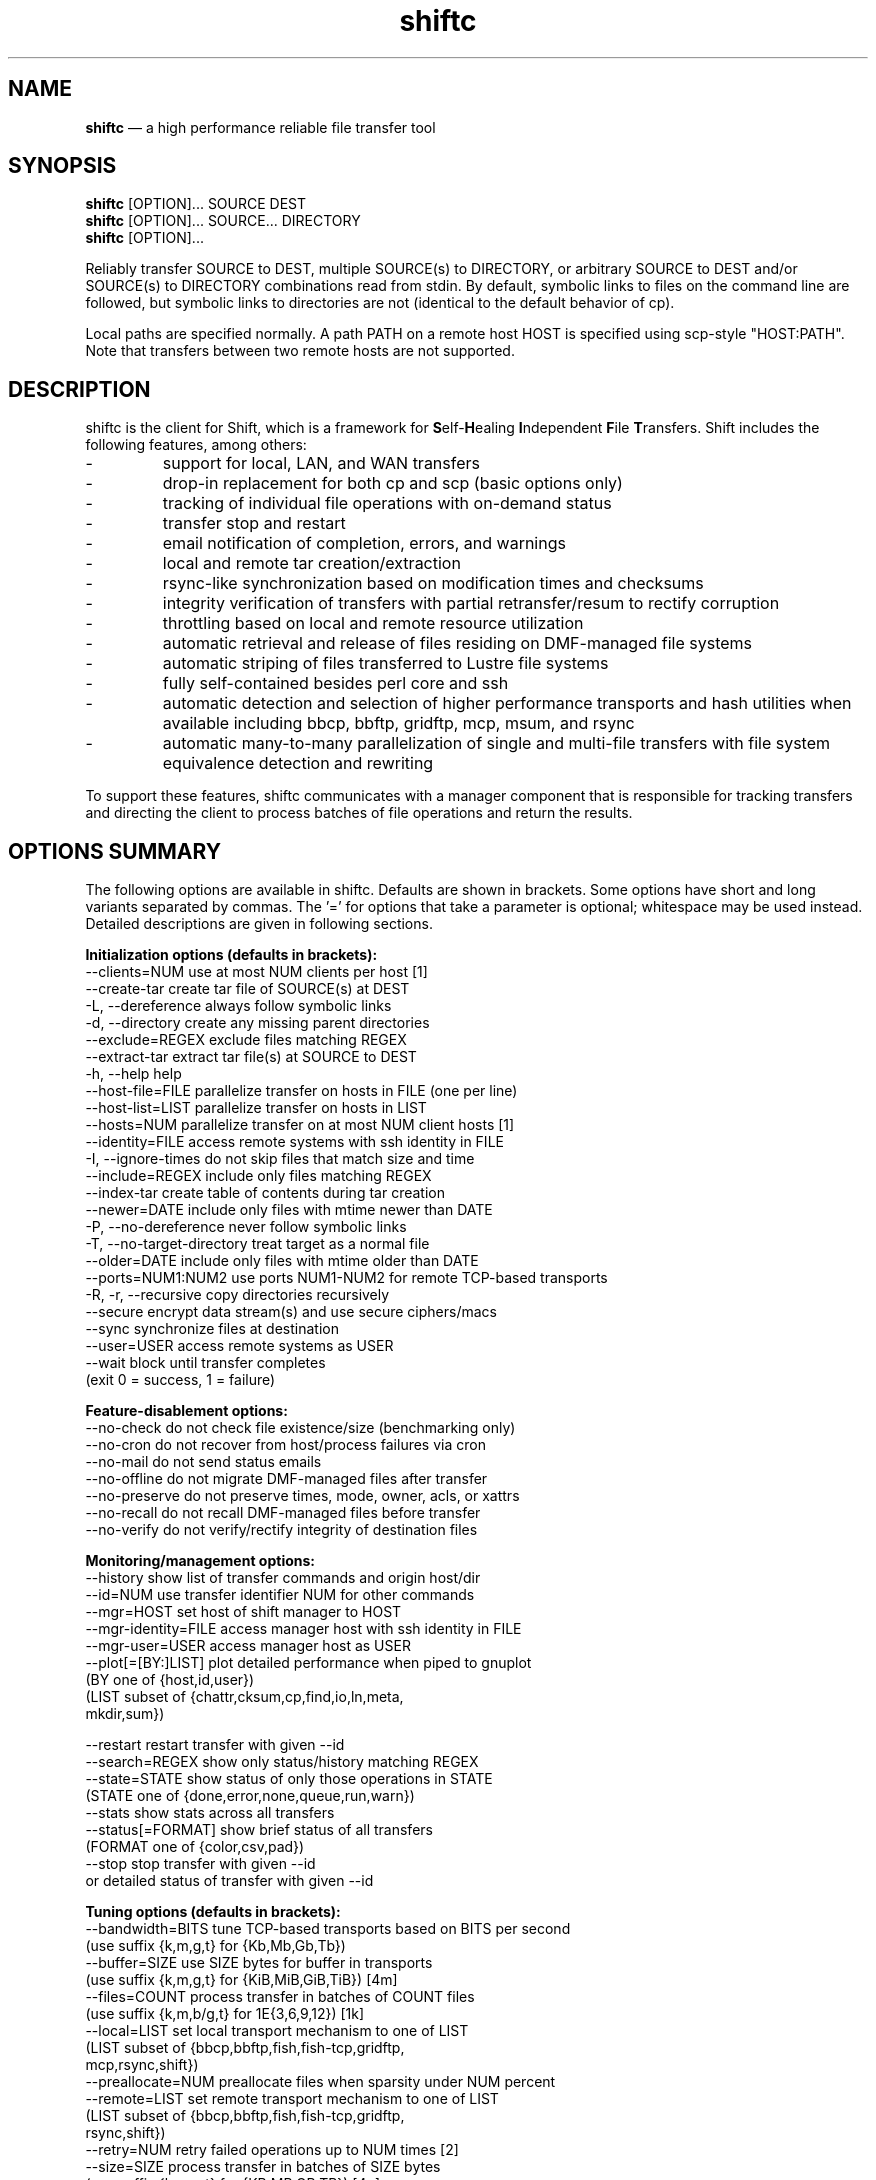 .TH "shiftc" "1" "21 Dec 2017" "" ""
./"################################################################
.SH "NAME"
./"################################################################
\fBshiftc\fP \(em a high performance reliable file transfer tool
./"################################################################
.SH "SYNOPSIS"
./"################################################################
.nf 
\fBshiftc\fP [OPTION]... SOURCE DEST
\fBshiftc\fP [OPTION]... SOURCE... DIRECTORY
\fBshiftc\fP [OPTION]...
.fi
.PP 
Reliably transfer SOURCE to DEST, multiple SOURCE(s) to DIRECTORY, or
arbitrary SOURCE to DEST and/or SOURCE(s) to DIRECTORY combinations
read from stdin.  By default, symbolic links to files on the command
line are followed, but symbolic links to directories are not (identical
to the default behavior of cp).
.PP 
Local paths are specified normally.  A path PATH on a remote host HOST
is specified using scp-style "HOST:PATH".  Note that transfers between
two remote hosts are not supported.
./"################################################################
.SH "DESCRIPTION"
./"################################################################
.PP 
shiftc is the client for Shift, which is a framework for
\fBS\fPelf-\fBH\fPealing \fBI\fPndependent \fBF\fPile \fBT\fPransfers.  Shift
includes the following features, among others:
.IP -
support for local, LAN, and WAN transfers
.IP -
drop-in replacement for both cp and scp (basic options only)
.IP -
tracking of individual file operations with on-demand status
.IP -
transfer stop and restart
.IP -
email notification of completion, errors, and warnings
.IP -
local and remote tar creation/extraction
.IP -
rsync-like synchronization based on modification times and checksums
.IP -
integrity verification of transfers with partial retransfer/resum to
rectify corruption
.IP -
throttling based on local and remote resource utilization
.IP -
automatic retrieval and release of files residing on DMF-managed file
systems
.IP -
automatic striping of files transferred to Lustre file systems
.IP -
fully self-contained besides perl core and ssh
.IP -
automatic detection and selection of higher performance transports and
hash utilities when available including bbcp, bbftp, gridftp, mcp,
msum, and rsync
.IP -
automatic many-to-many parallelization of single and multi-file
transfers with file system equivalence detection and rewriting
.PP
To support these features, shiftc communicates with a manager component
that is responsible for tracking transfers and directing the client to
process batches of file operations and return the results.
./"################################################################
.SH "OPTIONS SUMMARY"
./"################################################################
The following options are available in shiftc.  Defaults are shown in
brackets.  Some options have short and long variants separated by
commas.  The \(cq\&=\(cq\& for options that take a parameter is
optional; whitespace may be used instead.  Detailed descriptions are
given in following sections.
.PP 
.nf 
\fBInitialization options (defaults in brackets):\fP
\-\-clients=NUM        use at most NUM clients per host [1]
\-\-create\-tar         create tar file of SOURCE(s) at DEST
\-L, \-\-dereference    always follow symbolic links
\-d, \-\-directory      create any missing parent directories
\-\-exclude=REGEX      exclude files matching REGEX
\-\-extract\-tar        extract tar file(s) at SOURCE to DEST
\-h, \-\-help           help
\-\-host\-file=FILE     parallelize transfer on hosts in FILE (one per line)
\-\-host\-list=LIST     parallelize transfer on hosts in LIST
\-\-hosts=NUM          parallelize transfer on at most NUM client hosts [1]
\-\-identity=FILE      access remote systems with ssh identity in FILE
\-I, \-\-ignore\-times   do not skip files that match size and time
\-\-include=REGEX      include only files matching REGEX
\-\-index\-tar          create table of contents during tar creation
\-\-newer=DATE         include only files with mtime newer than DATE
\-P, \-\-no\-dereference never follow symbolic links
\-T, \-\-no\-target\-directory treat target as a normal file
\-\-older=DATE         include only files with mtime older than DATE
\-\-ports=NUM1:NUM2    use ports NUM1\-NUM2 for remote TCP\-based transports
\-R, \-r, \-\-recursive  copy directories recursively
\-\-secure             encrypt data stream(s) and use secure ciphers/macs
\-\-sync               synchronize files at destination
\-\-user=USER          access remote systems as USER
\-\-wait               block until transfer completes
                       (exit 0 = success, 1 = failure)
.PP
\fBFeature\-disablement options:\fP
\-\-no\-check           do not check file existence/size (benchmarking only)
\-\-no\-cron            do not recover from host/process failures via cron
\-\-no\-mail            do not send status emails
\-\-no\-offline         do not migrate DMF\-managed files after transfer
\-\-no\-preserve        do not preserve times, mode, owner, acls, or xattrs
\-\-no\-recall          do not recall DMF\-managed files before transfer
\-\-no\-verify          do not verify/rectify integrity of destination files
.PP
\fBMonitoring/management options:\fP
\-\-history            show list of transfer commands and origin host/dir
\-\-id=NUM             use transfer identifier NUM for other commands
\-\-mgr=HOST           set host of shift manager to HOST
\-\-mgr\-identity=FILE  access manager host with ssh identity in FILE
\-\-mgr\-user=USER      access manager host as USER
\-\-plot[=[BY:]LIST]   plot detailed performance when piped to gnuplot
                       (BY one of {host,id,user})
                       (LIST subset of {chattr,cksum,cp,find,io,ln,meta,
                                        mkdir,sum})
 
\-\-restart            restart transfer with given \-\-id
\-\-search=REGEX       show only status/history matching REGEX
\-\-state=STATE        show status of only those operations in STATE
                       (STATE one of {done,error,none,queue,run,warn})
\-\-stats              show stats across all transfers
\-\-status[=FORMAT]    show brief status of all transfers
                       (FORMAT one of {color,csv,pad})
\-\-stop               stop transfer with given \-\-id
                       or detailed status of transfer with given \-\-id
.PP
\fBTuning options (defaults in brackets):\fP
\-\-bandwidth=BITS     tune TCP\-based transports based on BITS per second
                       (use suffix {k,m,g,t} for {Kb,Mb,Gb,Tb})
\-\-buffer=SIZE        use SIZE bytes for buffer in transports
                       (use suffix {k,m,g,t} for {KiB,MiB,GiB,TiB}) [4m]
\-\-files=COUNT        process transfer in batches of COUNT files
                       (use suffix {k,m,b/g,t} for 1E{3,6,9,12}) [1k]
\-\-local=LIST         set local transport mechanism to one of LIST
                       (LIST subset of {bbcp,bbftp,fish,fish-tcp,gridftp,
                                        mcp,rsync,shift})
\-\-preallocate=NUM    preallocate files when sparsity under NUM percent
\-\-remote=LIST        set remote transport mechanism to one of LIST
                       (LIST subset of {bbcp,bbftp,fish,fish-tcp,gridftp,
                                        rsync,shift})
\-\-retry=NUM          retry failed operations up to NUM times [2]
\-\-size=SIZE          process transfer in batches of SIZE bytes
                       (use suffix {k,m,g,t} for {KB,MB,GB,TB}) [4g]
\-\-split=SIZE         parallelize single files using chunks of SIZE bytes
                       (use suffix {k,m,g,t} for {KiB,MiB,GiB,TiB}) [0]
\-\-split\-tar=SIZE     create tar files of around SIZE bytes
                       (use suffix {k,m,g,t} for {KB,MB,GB,TB}) [500g]
\-\-streams=NUM        use NUM streams in remote transports [4]
\-\-stripe=[SIZE|NUM]  use 1 stripe per SIZE bytes or NUM stripes
    [:[SIZE][:POOL]]   optionally use stripe size SIZE and/or pool POOL
                       (use suffix {k,m,g,t} for {KB,MB,GB,TB}) [1g]
\-\-threads=NUM        use NUM threads in local transports [4]
\-\-verify\-fast        verify faster but less safely by reusing src buffer
\-\-window=SIZE        use SIZE bytes for window in TCP\-based transports
                       (use suffix {k,m,g,t} for {KB,MB,GB,TB}) [4m]
.PP
\fBThrottling options:\fP
\-\-cpu=NUM            throttle local cpu usage at NUM %
\-\-disk=NUM1:NUM2     suspend/resume transfer when target NUM1%/NUM2% full
\-\-io=NUM             throttle local i/o usage at NUM MB/s
\-\-ior=NUM            throttle local i/o reads at NUM MB/s
\-\-iow=NUM            throttle local i/o writes at NUM MB/s
\-\-net=NUM            throttle local network usage at NUM MB/s
\-\-netr=NUM           throttle local network reads at NUM MB/s
\-\-netw=NUM           throttle local network writes at NUM MB/s
.fi 
./"################################################################
.SH "TRANSFER INITIALIZATION"
./"################################################################
Transfers are initialized using syntax identical to cp/scp for
local/remote transfers, respectively.  The most commonly used options
during initialization are listed below.
.IP "\fB\-\-clients=NUM\fP"
Parallelize the transfer by using additional clients on each host.  If
the number given is one, no additional clients will be used.  A number
greater than one will fork additional processes on each host to more
fully utilize system resources and increase transfer performance.
.IP "\fB\-\-create\-tar\fP"
Create a tar file of all sources at the destination, which must be a
non-existing file name.  This option implies \fB\-\-recursive\fP and
\fB\-\-no\-offline\fP.  By default, multiple tar files are created at
500 GB boundaries.  The split size may be changed or splitting disabled
using the \fB\-\-split\-tar\fP option.  The \fB\-\-index\-tar\fP option
may be used to produce a table of contents file for each tar file
created.  Note that this option cannot be used with \fB\-\-sync\fP.
.IP "\fB\-L, \-\-dereference\fP"
Always follow symbolic links to both files and directories.  Note that
this can result in file and directory duplication at the destination as
all symbolic links will become real files and directories.
.IP "\fB\-d, \-\-directory\fP"
Create any missing parent directories.  This option allows files to be
transferred to a directory hierarchy that may not already exist, similar
to the \fB\-d\fP option of the "install" command.
.IP "\fB\-\-exclude=REGEX\fP"
Do not transfer source files matching the given regular expression.
Note that regular expressions must be given in Perl syntax (see
perlre(1) for details) and should be quoted on the command line when
including characters normally expanded by the shell (e.g. "*").  Shell
wildcard behavior can be approximated by using ".*" in place of "*".
.IP "\fB\-\-extract\-tar\fP"
Extract all source tar files to the destination, which must be an
existing directory or non-existing directory name.  This option implies
\fB\-\-no\-offline\fP.  Note that only tar archives in the POSIX ustar
format are supported, but GNU extensions for large uids, gids, file
sizes, and file names are handled appropriately.  Also note that this
option cannot be used with \fB\-\-sync\fP.
.IP "\fB\-\-host\-file=FILE\fP"
Parallelize the transfer by using additional clients on the hosts
specified in the given file (one host name per line).  This option
implies a \fB\-\-hosts\fP value equal to the number of hosts in the file
plus any additional hosts from the \fB\-\-host\-list\fP option.  Less
hosts may be used by explicitly specifying a \fB\-\-hosts\fP value.
Note that the actual number of client hosts used will depend upon number
of hosts that have equivalent access to the source and/or destination
file systems.  Within PBS job scripts, this option can be set to the
$PBS_NODEFILE variable to use all nodes of the job.
.IP "\fB\-\-host\-list=LIST\fP"
Parallelize the transfer by using additional clients on the hosts
specified in the given comma-separated list.  This option implies a
\fB\-\-hosts\fP value equal to the number of hosts on the list plus any
additional hosts from the \fB\-\-host\-file\fP option.  Less hosts may
be used by explicitly specifying a \fB\-\-hosts\fP value.  Note that the
actual number of client hosts used will depend upon number of hosts that
have equivalent access to the source and/or destination file systems.
.IP "\fB\-\-hosts=NUM\fP"
Parallelize the transfer by using additional clients on at most the
given number of hosts.  If the number given is one, no additional
client hosts will be used.  A number greater than one enables automatic
transfer parallelization where additional clients may be invoked on
additional hosts to increase transfer performance.  Note that the actual
number of client hosts used will depend upon the number of hosts for
which Shift has file system information and the number of hosts that
have equivalent access to the source and/or destination file systems.
Client hosts will be accessed as the current user with hostbased
authentication or an existing ssh agent that contains an ssh identity
from a file matching ~/.ssh/id*.
.IP "\fB\-\-identity=FILE\fP"
Authenticate to remote systems using the given ssh identity file.
The corresponding public key must reside in the appropriate user's
~/.ssh/authorized_keys file on the remote host.  Note that only
identity files without passphrases are supported.  If a passphrase is
required, an ssh agent may be used instead, but with a loss of
reliability.  This option is not needed if the remote host accepts
hostbased authentication from client hosts.  
.IP "\fB\-I, \-\-ignore\-times\fP"
By default, the \fB\-\-sync\fP option skips the processing of files
that have the same size and modification time at the source and
destination.  This option specifies that files should always be
processed by checksum regardless of size and modification time.
.IP "\fB\-\-include=REGEX\fP"
Only transfer source files matching the given regular expression.
Note that regular expressions must be given in Perl syntax (see
perlre(1) for details) and should be quoted on the command line when
including characters normally expanded by the shell (e.g. "*").  Shell
wildcard behavior can be approximated by using ".*" in place of "*".
.IP "\fB\-\-index\-tar\fP"
Create a table of contents file for each tar file created with
\fB\-\-create\-tar\fP.  The table of contents will show each file in the
tar file along with permissions, user/group ownership, and size.  For a
tar file "file.tar", the table of contents will be named "file.tar.toc".
Unless the \fB\-\-no\-verify\fP option is used, a checksum file will
also be created named "file.tar.sum", which is suitable as input for
"msum --check-tree -c".  Note that when \fB\-\-split\-tar\fP is used,
multiple table of contents and checksum files may be created.  For each
split tar file "file.tar-i.tar", the table of contents will be named
"file.tar-i.tar.toc" and the checksum file will be named
"file.tar-i.tar.sum".
.IP "\fB\-\-newer=DATE\fP"
Only transfer source files whose modification time is newer (inclusive)
than the given date.  Any date string supported by the Perl
Date::Parse module can be specified.  Note that this option can be
combined with \fB\-\-older\fP to specify exact date ranges.
.IP "\fB\-P, \-\-no\-dereference\fP"
Never follow symbolic links to file or directories.  Note that this
can result in broken links at the destination as files and directories
referenced by symbolic links that were not explicitly transferred or
implicitly transferred using \fB\-\-recursive\fP may not exist on the
target.
.IP "\fB\-T, \-\-no\-target\-directory\fP"
Do not treat the destination specially when it is a directory or a
symbolic link to a directory.  This option can be used with recursive
transfers to copy a directory's contents into an existing directory 
instead of into a new subdirectory beneath it as is done by default.
.IP "\fB\-\-older=DATE\fP"
Only transfer source files whose modification time is older than the
given date.  Any date string supported by the Perl Date::Parse module
can be specified.  Note that this option can be combined with
\fB\-\-newer\fP to specify exact date ranges.
.IP "\fB\-\-ports=NUM1:NUM2\fP"
Use ports from the range NUM1-NUM2 for the data streams of TCP-based
transports (currently, bbcp, bbftp, fish-tcp, and gridftp).  All
connections originate from the client host so the given port range must
be allowed on the network path to the remote host and by the remote host
itself.
.IP "\fB\-R, \-r, \-\-recursive\fP"
Transfer directories recursively.  This option implies
\fB\-\-no\-dereference\fP.Note that any symbolic links pointing
to directories given on the command line will be followed during
recursive transfers (identical to the default behavior of cp).
.IP "\fB\-\-secure\fP"
Encrypt data during remote transfers and use secure ciphers and MACs
with SSH-based tranports.  Note that this option will, in most cases,
decrease performance as it eliminates some higher performance transports
and increases CPU utilization during SSH connections.
.IP "\fB\-\-sync\fP"
Synchronize files between the source and destination, similar to the
rsync command.  By default, files that have the same size and
modification time at the source and destination will not be transferred.
If the size or modification time of a file differs between the two, the
contents of the file will be compared via checksum and any portions that
differ will be transferred to the destination.  To skip the size and
modification time checks and always begin with the checksum stage, use
\fB\-I\fP or \fB\-\-ignore\-times\fP.  If \fB\-\-no\-verify\fP is
specified, integrity verification is not performed, which will increase
performance when there are many files at the source that are not at
the destination but will decrease performance when there are large files
that have only small changes between the source and destination.
Setting \fB\-\-retry\fP to zero with this option can be used to show
which files differ without making any changes.  Note that when syncing
directories, the destination should be specified as the parent of the
location where the source directory should be transferred to.  Also note
that this option cannot be used with \fB\-\-create\-tar\fP or
\fB\-\-extract\-tar\fB.
.IP "\fB\-\-user=USER\fP"
Set the user that will be used to access remote systems.
.IP "\fB\-\-wait\fP"
Block until the transfer completes and print a summary of the transfer.
This option implies \fB\-\-no\-mail\fP.  An exit value of 0 indicates
that the transfer has successfully completed while an exit value of 1
indicates that the transfer has failed or that the waiting process was
terminated prematurely.
./"################################################################
.SH "FEATURE DISABLEMENT
./"################################################################
.IP "\fB\-\-no\-check\fP"
Disable file existence and size checks at the end of the transfer.
This option was included for benchmarking and completeness purposes
and is not recommended for general use.
.IP "\fB\-\-no\-cron\fP"
Do not attempt to recover from host/process failures via cron.  Note
that when such a failure occurs, the transfer will become stuck in the
"run" state until stopped.
.IP "\fB\-\-no\-mail\fP"
Prevents sending of emails due to errors, warnings, or completion.
This option may be desirable when performing a large number of scripted
transfers.  Note that equivalent transfer status and history information
can always be manually retrieved using \fB\-\-status\fP and
\fB\-\-history\fP, respectively.
.IP "\fB\-\-no\-offline\fP"
By default, files transferred to/from DMF-managed file systems will be
migrated to offline media as soon as the transfer completes.  This
option specifies that files should not be migrated.  Note that DMF may
still choose to migrate (and possibly release) files even when this
option is enabled.
.IP "\fB\-\-no\-preserve\fP"
By default, times, permissions, ownership, ACLs, and extended attributes
of transferred files and directories are preserved when possible.
This option specifies that these items should not be preserved.  Note
that permissions may be left in various states depending on the invoking
user's umask and the transport utilized.  In particular, read access at
the destination may be more permissive than read access at the source.
.IP "\fB\-\-no\-recall\fP"
By default, files transferred from DMF-managed file systems will be
recalled from offline media as soon as the transfer begins and again
before each batch of files is processed.  This option specifies that
files should not be recalled.  Note that DMF will still recall files
as needed even when this option is enabled.
.IP "\fB\-\-no\-verify\fP"
By default, files are checksummed at the source and destination to
verify that they have not been corrupted and if corruption is detected,
the corrupted portion of the destination file is automatically corrected
using a partial transfer from the original source.  This functionality
decreases the performance of transfers in proportion to the file size.
If assurance of integrity is not required, the \fB\-\-no\-verify\fP
option may be used to disable verification.
./"################################################################
.SH "TRANSFER MONITORING AND MANAGEMENT
./"################################################################
Once one or more transfers have been initialized, the user may view
transfer history, stop/restart transfers, and/or check transfer status
with the following options.
.IP "\fB\-\-history\fP"
Show a brief history of all transfers including the transfer identifier,
the origin host/directory and the original command.
.IP "\fB\-\-id=NUM\fP"
Specify the transfer identifier to be used with management and status
commands.
.IP "\fB\-\-mgr=HOST\fP"
Set the host that will be used to manage transfers.  By default, this
host will be accessed as the current user with hostbased authentication
or an existing ssh agent.  The user and/or identity used to access the
manager host may be changed with the \fB\-\-mgr\-user\fP and
\fB\-\-mgr\-identity\fP options, respectively.
.IP "\fB\-\-mgr\-identity=FILE\fP"
Authenticate to the manager host using the given ssh identity file.
The corresponding public key must reside in the appropriate user's
~/.ssh/authorized_keys file on the manager host.  Note that only
identity files without passphrases are supported.  If a passphrase is
required, an ssh agent may be used instead, but with a loss of
reliability.  This option is not needed if the manager host accepts
hostbased authentication from client hosts.  
.IP "\fB\-\-mgr\-user=USER\fP"
Set the user that will be used to access the manager host.  Note that if
the transfer is initiated by root and \fB\-\-mgr\-identity\fP is not
specified, manager communication will be performed as the given user
so that user must be authorized to run processes locally.  In
particular, care should be taken on PBS-controlled nodes, where the
given user should either own the node or be on the user exception list.
.IP "\fB\-\-plot=[=[BY:]LIST]\fP"
Produce output suitable for piping into gnuplot (version 5 or above) that shows
detailed performance over time across all transfers.  The \fB\-\-id\fP and
\fB\-\-state\fP options may be used to plot only a single transfer or transfers
in a particular state, respectively.  The default plot will show the aggregate
performance of each I/O operation (i.e. cp, sum, and cksum) and the aggregate
performance of each metadata operation (i.e. find, mkdir, ln, and chattr).  I/O
operations are plotted against the left y-axis while metadata operations are
plotted against the right y-axis.  The list of plotted items may be changed by
giving a comma-separated list consisting of one of more of {chattr, cksum, cp,
find, io, ln, meta, mkdir, sum}.  Note that "io" is a shorthand for
"cp,sum,cksum" and "meta" is a shorthand for "find,mkdir,ln,chattr".  The list
of items may be grouped by any of {host, id, user} by prefixing one of these
terms to the list.  For example, "--plot=id:cp" would show a curve for the copy
performance of each tranfer id.  When a grouping is given without a specific
list of metrics (e.g. "--plot=id"), "io" is assumed.
.IP "\fB\-\-restart\fP"
Restart the transfer associated with the given \fB\-\-id\fP that was
stopped due to unrecoverable errors or stopped explicitly via
\fB\-\-stop\fP.  Note that transfers must be restarted on the original
client host or one that has equivalent file system access.  A subset of
the available command-line options may be respecified during a restart
including \fB\-\-bandwidth\fP, \fB\-\-buffer\fP, \fB\-\-clients\fP,
\fB\-\-cpu\fP, \fB\-\-disk\fP, \fB\-\-files\fP, \fB\-\-host\-file\fP,
\fB\-\-host\-list\fP, \fB\-\-hosts\fP, \fB\-\-io\fP, \fB\-\-ior\fP,
\fB\-\-iow\fP, \fB\-\-local\fP, \fB\-\-net\fP, \fB\-\-netr\fP,
\fB\-\-netw\fP, \fB\-\-no\-cron\fP, \fB\-\-no\-mail\fP,
\fB\-\-no\-offline\fP, \fB\-\-no\-recall\fP, \fB\-\-ports\fP,
\fB\-\-preallocate\fP, \fB\-\-remote\fP, \fB\-\-retry\fP,
\fB\-\-secure\fP, \fB\-\-size\fP, \fB\-\-streams\fP, \fB\-\-stripe\fP,
\fB\-\-threads\fP, and \fB\-\-window\fP.
.IP "\fB\-\-search=REGEX\fP"
When \fB\-\-status\fP and \fB\-\-id\fP are specified, this option will
show the full status of file operations in the associated transfer whose
source or destination file name match the given regular expression.
.IP
When \fB\-\-history\fP is specified, this option will show a brief
history of the transfers whose origin host or original command match the
given regular expression.
.IP
Note that regular expressions must be given in Perl syntax (see
perlre(1) for details).
.IP "\fB\-\-state=STATE\fP"
When \fB\-\-status\fP and \fB\-\-id\fP are specified, this option will
show the full status of file operations in the associated transfer that
have the given state.  When \fB\-\-id\fP is not specified, this option
will show the brief status of transfers in the given state.  Valid
states are done, error, none, queue, run, and warn.  A state of "none"
will show a summary of the given transfer.
.IP "\fB\-\-stats\fP"
Show stats across all transfers including transfer counts, rates, tool
usage, initialization options, error counts, and error messages.
.IP "\fB\-\-status[=FORMAT]\fP"
Show a brief status of all transfers including the transfer identifier,
the current state, the number of directories completed, the number of
files transferred, the number of files checksummed, the number of
attributes preserved, the amount of data transferred, the amount of data
checksummed, the time the transfer started, the duration of the
transfer, the estimated time remaining in the transfer, and the rate of
the transfer.  When the number of transfers exceeds a set threshold (20
by default), older successfully completed transfers beyond that limit
will be omitted for readability.  These omitted transfers can be shown
using \fB\-\-status\fP with \fB\-\-state=done\fP.  Status will be
returned in CSV format when \fB\-\-status=csv\fP is specified.  Duration
and estimated time will be zero-padded when \fB\-\-status=pad\fP is
specified.  When \fB\-\-status=color\fP is specified, transfers in the
{done, error, run, stop, throttle, warn} states will be shown with
{default, red, green, cyan, magenta, yellow} coloring, respectively.
.IP
When \fB\-\-id\fP is specified, this option will show the full status of
every file operation in the associated transfer.  For each operation,
this includes the state, the type, the tool used for processing, the
target path, associated information (error messages, checksums, byte
ranges, and/or running host) when applicable, the size of the file,
the time processing started, and the rate of the operation.  Note that
not all of these items will be applicable at all times (e.g. rate will
be empty if the state is error).  Also note that operations are
processed in batches so the rate shown for a single operation will
depend on the other operations processed in the same batch.  When
\fB\-\-status=color\fP is specified, operations in the {done, error,
queue, run, warn} states will be shown with {default, red, cyan,
green, yellow} coloring, respectively.
.IP "\fB\-\-stop\fP"
Stop the transfer associated with the given \fB\-\-id\fP.  Note that
transfer operations currently in progress will run to completion but new
operations will not be processed.  Stopped transfers may be restarted
with \fB\-\-restart\fP.
./"################################################################
.SH "TRANSFER TUNING"
./"################################################################
Some advanced options are available to tune various aspects of shiftc
behavior.  These options are not needed by most users.
.IP "\fB\-\-bandwidth=BITS\fP"
Choose the TCP window size and number of TCP streams of TCP-based
transports (currently, bbcp, bbftp, fish-tcp, and gridftp) based on
the given bits per second.  The suffixes k, m, g, and t may be used for
Kb, Mb, Gb, and Tb, respectively.  The default bandwidth is estimated to
be 10 Gb/s if a 10 GE adapter is found on the client host, 1 Gb/s if the
client host can be resolved to an organization domain (by default, one
of the six original generic top-level domains), and 100 Mb/s otherwise.
.IP "\fB\-\-buffer=SIZE\fP"
Use memory buffer(s) of the given size when configurable in the
underlying tranport being utilized (currently, all but rsync).  The
suffixes k, m, g, and t may be used for KiB, MiB, GiB, and TiB,
respectively.  The default buffer size is 4 MiB.  Increasing the
buffer size trades higher memory utilization for more efficient I/O.
.IP "\fB\-\-files=COUNT\fP"
Process transfers in batches of the given number of files.  The
suffixes k, m, b or g, and t may be used for 1E3, 1E6, 1E9, and 1E12,
respectively.  The default batch count is 1000 files.  Lowering the
batch count will increase the number of checkpoints and the overhead of
transfer management.  Raising the batch count will have the opposite
effect.  A batch will be sent for processing when the number of files in
the batch reaches the given value.  Note that batches of less than the
given count can occur if the batch size specified by \fB\-\-size\fP is
reached first.
.IP "\fB\-\-local=LIST\fP"
Specify one or more local transports to be used for the transfer in
order of preference, separated by commas.  Valid transports for this
option currently include bbcp, bbftp, cp, fish, fish-tcp, gridftp,
mcp, and rsync.  Note that the given transport(s) will be given
priority, but may not be used in some cases (e.g. rsync is not capable
of transferring a specific portion of a file as needed by verification
mode).  In such cases, the default transport based on File::Copy will be
used.  The tool actually used for each file operation can be shown using
\fB\-\-status\fP with \fB\-\-id\fP set to the given transfer identifier.
.IP "\fB\-\-preallocate=NUM\fP"
Preallocate files when their sparsity is under the given percent, where
sparsity is defined as the number of bytes a file takes up on disk
divided by its size.  Note that this option will only have an effect
when the fallocate command is available, the destination file does not
already exist, and the target file system properly supports fallocate's
-n option.  Also note that this option will not function properly when
either bbftp or rsync (to a DMF file system) is utilized as the
transport due to their use of temporary files.
.IP "\fB\-\-remote=LIST\fP"
Specify one or more remote transports to be used for the transfer in
order of preference, separated by commas.  Valid transports for this
option currently include bbcp, bbftp, fish, fish-tcp, gridftp, rsync,
and sftp.  Note that the given transport(s) will be given priority, but
may not be used in some cases (e.g. bbftp is not capable of transferring
files with spaces in their names and is also incompatible with
\fB\-\-secure\fP).  In such cases, the default transport based on sftp
will be used.  The tool actually used for each file operation can be
shown using \fB\-\-status\fP with \fB\-\-id\fP set to the given transfer
identifier.
.IP "\fB\-\-retry=NUM\fP"
Retry operations deemed recoverable up to the given number of attempts
per file.  The default number of retries is 2.  A value of zero disables
retries.  Note that disabling retries also disables the ability of
\fB\-\-sync\fP to change file contents.  Also note that the given
value is cumulative across all stages of a file's processing so
different stages may not be retried the same number of times.
.IP "\fB\-\-size=SIZE\fP"
Process transfers in batches of approximately the given total file size.
The suffixes k, m, g, and t may be used for KB, MB, GB, and TB,
respectively.  The default batch size is 4 GB.  Lowering the batch size
will increase the number of checkpoints and the overhead of transfer
management.  Raising the batch size will have the opposite effect.  A
batch will be sent for processing when the total size of all files in
the batch reaches the given value.  Note that batches of less than the
given size can occur if the batch count specified by \fB\-\-files\fP
is reached first.
.IP "\fB\-\-split=SIZE\fP"
Parallelize the processing of single files using chunks of the given
size.  The suffixes k, m, g, and t may be used for KB, MB, GB, and TB,
respectively.  The default split size is zero, which disables single
file parallelization.  A split size of less than 1 GB is not
recommended.  Lowering the split size will increase parallelism but
decrease the performance of each file chunk and increase the overhead of
transfer management.  Raising the split size will have the opposite
effect.  The ideal split size for a given file is the size of the file
divided by the number of concurrent clients available.  Note that this
option does not have an effect unless \fB\-\-hosts\fP is greater than
one.  Also note that this option can, in some cases, decrease remote
transfer performance as it eliminates some higher performance
transports.
.IP "\fB\-\-split\-tar=SIZE\fP"
Create tar files of around the given size when used with
\fB\-\-create\-tar\fP.  When multiple tar files are created for a
destination tar file "file.tar", the resulting split tar files will be
named "file.tar-i.tar" starting from "file.tar-1.tar".  The suffixes k,
m, g, and t may be used for KB, MB, GB, and TB, respectively.  The
default split tar size is 500 GB.  A value of zero disables splitting.
A split tar size of greater than 2 TB is not recommended.  Note that
resulting tar files may still be larger than specified when source files
exist that are larger than the given size.
.IP "\fB\-\-streams=NUM\fP"
Use the given number of TCP streams in TCP-based transports (currently,
bbcp, bbftp, fish-tcp, and gridftp).  The default is the number of
streams necessary to fully utilize the specified/estimated bandwidth
using the maximum TCP window size.  Note that it is usually preferable
to specify \fB\-\-bandwidth\fP, which allows an appropriate number of
streams to be set automatically.  Increasing the number of streams can
increase performance when the maximum window size is set too low or
there is cross-traffic on the network, but too high a value can decrease
performance due to increased congestion and packet loss.
.IP "\fB\-\-stripe=[SIZE|NUM][:[SIZE][:POOL]]\fP"
By default, a file transferred to a Lustre file system will be striped
according to size (one stripe per GB) unless the source resides on
Lustre and has non-default striping, in which case striping will be
preserved.  Directory striping is preserved when applicable.  If a
positive number is specified, the stripe count of all destination files
and directories will be set to the given value.  If the given value is a
size (specified with the suffixes k, m, g, and t for KB, MB, GB, and TB,
respectively), files will be allocated one stripe per given size while
directories will be striped according to the default policy.  A value of
zero disables automatic striping and uses the default policy for all
files and directories.  Striping behavior may be further refined by
specifying a stripe size (using the size suffixes above) and/or Lustre
pool name.  The stripe count and/or stripe size can be left empty before
the colon when specifying the stripe size or pool, respectively.  For
example, "--stripe=:4m" would specify the stripe size to be 4 MB while
using the default stripe count policy and, similarly, "--stripe=::pool1"
would use the pool "pool1" while using the default stripe count and
stripe size.
.IP "\fB\-\-threads=NUM\fP"
Use the given number of threads in multi-threaded transports and
checksum utilities (currently, mcp and msum).  The default number of
threads is 4.  Increasing the number of threads can increase
transfer/checksum performance when a host has excess resource capacity,
but can reduce performance when any associated resource has reached
its maximum.
.IP "\fB\-\-verify\-fast\fP"
Checksum files at the source and destination to verify that they have
not been corrupted.  If corruption is detected in a file, the corrupted
portion will be automatically corrected using a partial transfer.  This
option differs from the default verification in that the source buffer
will be reused when possible for the source checksum calculations.  This
potentially increases performance up to 33%, but is more subject to
corruption as the source is only read once.
.IP "\fB\-\-window=SIZE\fP"
Use a TCP send/receive window of the given size in TCP-based transports
(currently, bbcp, bbftp, fish-tcp, and gridftp).  The suffixes k, m,
g, and t may be used for KB, MB, GB, and TB, respectively.  The default
is the product of the specified/estimated bandwidth and the round-trip
time between source and destination.  Note that it is usually preferable
to specify \fB\-\-bandwidth\fP, which allows an appropriate window size
to be set automatically.  Increasing the window size allows TCP to
operate more efficiently over high bandwidth and/or high latency
networks, but too high a value can overrun the receiver and cause packet
loss.
./"################################################################
.SH "TRANSFER THROTTLING"
./"################################################################
.IP "\fB\-\-cpu=NUM\fP"
Throttle the transfer when the local CPU usage reaches the specified
percent of the total available.  This option is disabled by default but
may be desirable to prevent transfers from consuming too much of the
local CPU.  Once the given threshold is reached, a sleep period will
be induced between each batch of files to achieve an average CPU
utilization equal to the value specified.  Note that this functionality
is currently only supported on Unix-like systems.
.IP "\fB\-\-disk=NUM1:NUM2\fP"
Suspend/resume the transfer when the target file system disk usage
reaches the specified percent of the total available.  This option is
disabled by default but may be desirable to prevent transfers from
consuming too much local or remote disk space.  Once the first
threshold is reached, the transfer will suspend until enough disk
resources have been freed on the target to bring the disk utilization
under the second threshold.  Note that this functionality is currently
only supported on Unix-like systems.
.IP "\fB\-\-io=NUM\fP"
Throttle the transfer when the local I/O usage reaches the specified
rate in MB/s.  This option is disabled by default but may be desirable
to prevent transfers from consuming too much of the local I/O bandwidth.
Once the given threshold is reached, a sleep period will be induced
between each batch of files to achieve an average I/O rate equal to
the value specified.
.IP "\fB\-\-ior=NUM\fP"
Throttle the transfer when the local I/O reads reach the specified
rate in MB/s.  This option is similar to \fB\-\-io\fP but only applies
to reads.
.IP "\fB\-\-iow=NUM\fP"
Throttle the transfer when the local I/O writes reach the specified
rate in MB/s.  This option is similar to \fB\-\-io\fP but only applies
to writes.
.IP "\fB\-\-net=NUM\fP"
Throttle the transfer when the local network usage reaches the specified
rate in MB/s.  This option is disabled by default but may be desirable
to prevent transfers from consuming too much of the local network
bandwidth.  Once the given threshold is reached, a sleep period will be
induced between each batch of files to achieve an average network rate
equal to the value specified.
.IP "\fB\-\-netr=NUM\fP"
Throttle the transfer when the local network reads reach the specified
rate in MB/s.  This option is similar to \fB\-\-net\fP but only applies
to reads.
.IP "\fB\-\-netw=NUM\fP"
Throttle the transfer when the local network writes reach the specified
rate in MB/s.  This option is similar to \fB\-\-net\fP but only applies
to writes.
./"################################################################
.SH "EXAMPLES"
./"################################################################
Copy local file "file1" in the current directory to existing local
directory "/dir1":
.PP
.RS
.nf
\fBshiftc file1 /dir1\fP

Shift id is 1
Detaching process (use --status option to monitor progress)
.fi
.RE
.PP
Copy local file "file1" in the current directory to the user's home
directory on host "host2":
.PP
.RS
.nf
\fBshiftc file1 host2:\fP

Shift id is 2
Detaching process (use --status option to monitor progress)
.fi
.RE
.PP
Recursively copy local directory "/dir1" to local directory "/dir2"
and skip verifying that the contents have not been corrupted during the
transfer:
.PP
.RS
.nf
\fBshiftc -r --no-verify /dir1 /dir2\fP

Shift id is 3
Detaching process (use --status option to monitor progress)
.fi
.RE
.PP
Recursively copy remote directory "/dir2" on host "host2" to the current
directory using a secure transport:
.PP
.RS
.nf
\fBshiftc -r --secure host2:/dir2 .\fP

Shift id is 4
Detaching process (use --status option to monitor progress)
.fi
.RE
.PP
Recursively copy local directory "/bigdir1" to local directory
"/bigdir2" using 4 client hosts to perform the transfer.
.PP
.RS
.nf
\fBshiftc -r --hosts=4 /bigdir1 /bigdir2\fP

Shift id is 5
Detaching process (use --status option to monitor progress)
.fi
.RE
.PP
Show the status of all transfers:
.PP
.RS
.nf
\fBshiftc --status\fP

id | state | dirs | files |     file size |  date | length |    rate
   |       | sums | attrs |      sum size |  time |        |
---+-------+------+-------+---------------+-------+--------+---------
 1 | done  |  0/0 |   1/1 |     92KB/92KB | 10/03 |     2s |   46KB/s
   |       |  0/0 |   0/0 |     0.0B/0.0B | 17:06 |        |
 2 | done  |  0/0 |   1/1 |     92KB/92KB | 10/03 |     8s | 11.5KB/s
   |       |  0/0 |   1/1 |     0.0B/0.0B | 17:06 |        |
 3 | done  |  1/1 |   2/2 |     99KB/99KB | 10/03 |     1s |   99KB/s
   |       |  4/4 |   0/0 |   198KB/198KB | 17:07 |        |
 4 | error |  1/1 |   1/2 |     92KB/99KB | 10/03 |     3s | 30.7KB/s
   |       |  0/0 |   0/0 |     0.0B/0.0B | 17:08 |        |
 5 | done  |  1/1 | 64/64 | 65.5GB/65.5GB | 10/03 |    29s | 2.26GB/s
   |       |  0/0 |   0/0 |     0.0B/0.0B | 17:09 |        |
.fi
.RE
.PP
Show the detailed status of all operations in transfer #2:
.PP
.RS
.nf
\fBshiftc --status --id=2\fP

state | op     | target                  | size |  date | length |   rate
      | tool   | info                    |      |  time |        |
------+--------+-------------------------+------+-------+--------+-------
done  | cp     | host2:/home/user1/file1 | 92KB | 10/03 |     5s | 18KB/s
      | bbftp  | -                       |      | 17:06 |        |
done  | chattr | host2:/home/user1/file1 |    - | 10/03 |     1s |      -
      | sftp   | -                       |      | 17:06 |        |
.fi
.RE
.PP
Show the detailed status of all operations in transfer #4 that have an
error state:
.PP
.RS
.nf
\fBshiftc --status --id=4 --state=error\fP

state | op    | target            | size | date | length | rate
      | tool  | info              |      | time |        |
------+-------+-------------------+------+------+--------+-----
error | cp    | /tmp/dir2/file2   |  7KB |    - |      - |    -
      | rsync | rsync: send_files |      |      |        |
      |       | failed to open    |      |      |        |
      |       | "/dir2/file2":    |      |      |        |
      |       | Permission denied |      |      |        |
.fi
.RE
.PP
Show the detailed status of all operations in transfer #3 that involve a
file name containing "file2":
.PP
.RS
.nf
\fBshiftc --status --id=3 --search=file2\fP

state | op    | target      | size |  date | length |  rate
      | tool  | info        |      |  time |        |
------+-------+-------------+------+-------+--------+------
done  | cp    | /dir2/file2 |  7KB | 10/03 |     1s | 7KB/s
      | mcp   | -           |      | 17:07 |        |
done  | cksum | /dir2/file2 |  7KB | 10/03 |     1s | 7KB/s
      | msum  | -           |      | 17:07 |        |
.fi
.RE
.PP
Show the history of all transfers:
.PP
.RS
.nf
\fBshiftc --history\fP

id | origin        | command
---+---------------+--------------------------------------
 1 | host1.domain  | shiftc file1 /dir1
   | [/home/user1] |
 2 | host1.domain  | shiftc file1 host2:
   | [/home/user1] |
 3 | host1.domain  | shiftc -r --no-verify /dir1 /dir2
   | [/home/user1] |
 4 | host1.domain  | shiftc -r --secure host2:/dir2 .
   | [/tmp]        |
 5 | host1.domain  | shiftc -r --hosts=4 /bigdir1 /bigdir2
   | [/home/user1] |
.fi
.RE
.PP
Show the history of all transfers that involve a host or a command
containing "host2":
.PP
.RS
.nf
\fBshiftc --history --search=host2\fP

id | origin        | command
---+---------------+----------------------------------
 2 | host1.domain  | shiftc file1 host2:
   | [/home/user1] |
 4 | host1.domain  | shiftc -r --secure host2:/dir2 .
   | [/tmp]        |
.fi
.RE
.PP
Create a tar file "bigdir1.tar" in the current directory that consists
of the contents of "/bigdir1" with a corresponding table of contents
stored in "bigdir1.tar.toc" in the current directory:
.PP
.RS
.nf
\fBshiftc --create-tar --index-tar /bigdir1 bigdir1.tar\fP

Shift id is 6
Detaching process (use --status option to monitor progress)
.fi
.RE
.PP
Create tar files prefixed with "bd1.tar" in the remote directory
"/dir2" on host "host2" that consist of the contents of "/bigdir1",
split at 16 GB boundaries:
.PP
.RS
.nf
\fBshiftc --create-tar --split-tar=16g /bigdir1 host2:/dir2/bd1.tar\fP

Shift id is 7
Detaching process (use --status option to monitor progress)
.fi
.RE
.PP
Extract the split tar files prefixed with "bd1.tar" in the remote
directory "/dir2" on host "host2" to the current directory:
.PP
.RS
.nf
\fBshiftc --extract-tar host2:'/dir2/bd1.*tar' .\fP

Shift id is 8
Detaching process (use --status option to monitor progress)
.fi
.RE
.PP
Sychronize the local directory "/dir1" with the remote directory
"/dir2/dir1" on host "host2" while waiting for completion:
.PP
.RS
.nf
\fBshiftc -r --sync --wait /dir1 host2:/dir2\fP

Shift id is 9
Detaching process (use --status option to monitor progress)
Waiting for transfer to complete...

id | state | dirs | files |     file size |  date | length | rate
   |       | sums | attrs |      sum size |  time |        |
---+-------+------+-------+---------------+-------+--------+-------
 9 | done  |  1/1 |   2/2 |     99KB/99KB | 10/03 |     5s | 18KB/s
   |       |  4/4 |   3/3 |   198KB/198KB | 17:14 |        |
.fi
.RE
.PP
Recursively copy local directory "/bigdir1" to local directory
"/bigdir2" but exclude files ending in ".log".
.PP
.RS
.nf
\fBshiftc -r --exclude='\\.log$' /bigdir1 /bigdir2\fP

Shift id is 10
Detaching process (use --status option to monitor progress)
.fi
.RE
.PP
Extract the files "1g.20" through "1g.29" from "bigdir.tar" to the
current directory:
.PP
.RS
.nf
\fBshiftc --extract-tar --include='1g\\.2[0-9]' bigdir1.tar .\fP

Shift id is 11
Detaching process (use --status option to monitor progress)
.fi
.RE
./"################################################################
.SH "NOTES"
Transfers of files from DMF-managed file systems can take significantly
longer than other transfers as files may need to be retrieved from
tertiary storage before they can be copied.
./"################################################################
./"################################################################
.SH "EXIT STATUS"
./"################################################################
shiftc exits with 0 on success or >0 if an error occurs.
./"################################################################
.SH "FILES"
./"################################################################
/var/spool/cron/tabs/$USER
.RS
An entry is added into the user's crontab on each client host on which
a given transfer is being processed unless \fB\-\-no\-cron\fP is
specified.  This entry periodically invokes the client with specific
arguments to check if the original client is still running.  If so, the
manager is notified that the transfer is still in progress.  If not, the
cron-invoked client will take over transfer processing.
.RE
./"################################################################
.SH "AUTHOR"
./"################################################################
shiftc was written by Paul Kolano.
./"################################################################
.SH "SEE ALSO"
./"################################################################
bbcp(1), bbftp(1), cp(1), Date::Parse(3), globus-url-copy(1), mcp(1),
msum(1), perlre(1), rsync(1), scp(1), sftp(1)
